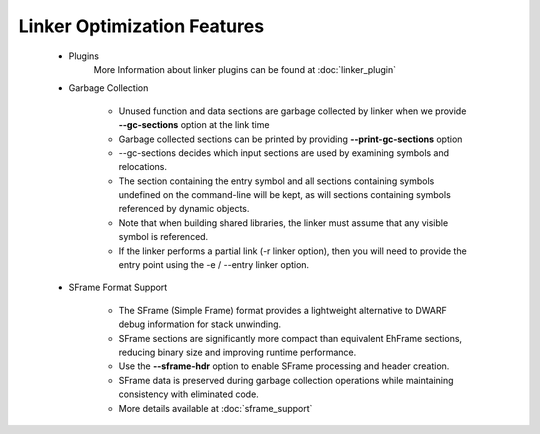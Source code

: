Linker Optimization Features
============================

    * Plugins
        More Information about linker plugins can be found at :doc:`linker_plugin`

    * Garbage Collection

        * Unused function and data sections are garbage collected by linker when we provide **--gc-sections** option at the link time

        * Garbage collected sections can be printed by providing **--print-gc-sections** option

        * --gc-sections decides which input sections are used by examining symbols and relocations.

        * The section containing the entry symbol and all sections containing symbols undefined on the command-line will be kept, as will sections containing symbols referenced by dynamic objects.

        * Note that when building shared libraries, the linker must assume that any visible symbol is referenced.

        * If the linker performs a partial link (-r linker option), then you will need to provide the entry point using the -e / --entry linker option.

    * SFrame Format Support

        * The SFrame (Simple Frame) format provides a lightweight alternative to DWARF debug information for stack unwinding.

        * SFrame sections are significantly more compact than equivalent EhFrame sections, reducing binary size and improving runtime performance.

        * Use the **--sframe-hdr** option to enable SFrame processing and header creation.

        * SFrame data is preserved during garbage collection operations while maintaining consistency with eliminated code.

        * More details available at :doc:`sframe_support`
